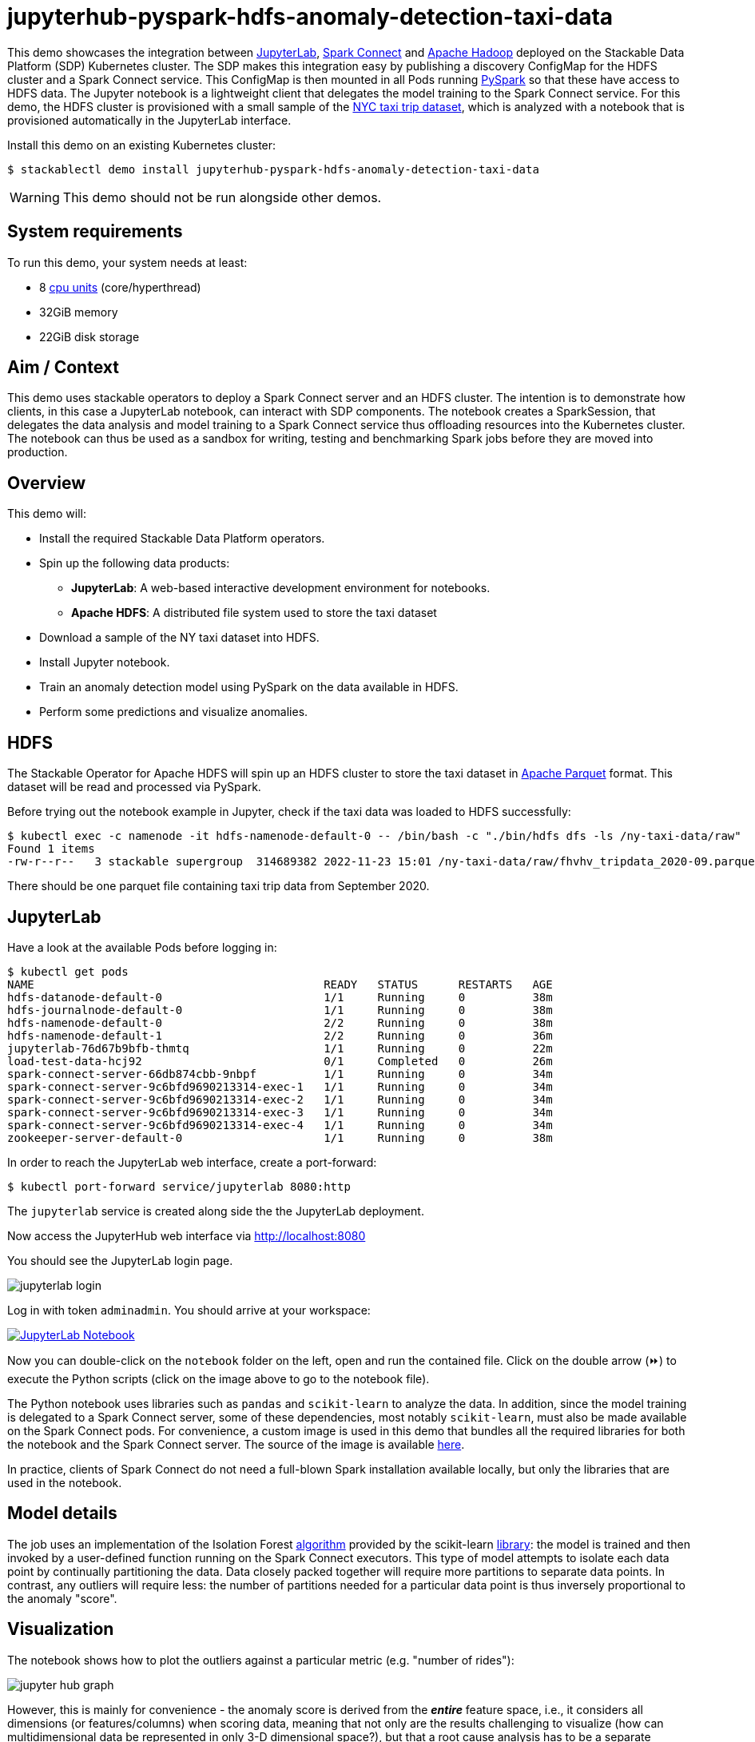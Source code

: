 = jupyterhub-pyspark-hdfs-anomaly-detection-taxi-data

:scikit-lib: https://scikit-learn.org/stable/modules/generated/sklearn.ensemble.IsolationForest.html
:k8s-cpu: https://kubernetes.io/docs/tasks/debug/debug-cluster/resource-metrics-pipeline/#cpu
:spark-pkg: https://spark.apache.org/docs/latest/api/python/user_guide/python_packaging.html
:pyspark: https://spark.apache.org/docs/latest/api/python/getting_started/index.html
:forest-algo: https://cs.nju.edu.cn/zhouzh/zhouzh.files/publication/icdm08b.pdf
:nyc-taxi: https://www.nyc.gov/site/tlc/about/tlc-trip-record-data.page
:jupyterlab: https://jupyterlab.readthedocs.io/en/stable/
:parquet: https://parquet.apache.org/
:hadoop: https://hadoop.apache.org/
:jupyter: https://jupyter.org
:spark-connect: https://spark.apache.org/docs/latest/spark-connect-overview.html
:spark-connect-client: https://github.com/stackabletech/docker-images/blob/main/spark-connect-client/Dockerfile
:repo-url: https://github.com/stackabletech/demos

This demo showcases the integration between {jupyterlab}[JupyterLab], {spark-connect}[Spark Connect] and {hadoop}[Apache Hadoop] deployed on the Stackable Data Platform (SDP) Kubernetes cluster.
The SDP makes this integration easy by publishing a discovery ConfigMap for the HDFS cluster and a Spark Connect service.
This ConfigMap is then mounted in all Pods running {pyspark}[PySpark] so that these have access to HDFS data.
The Jupyter notebook is a lightweight client that delegates the model training to the Spark Connect service.
For this demo, the HDFS cluster is provisioned with a small sample of the {nyc-taxi}[NYC taxi trip dataset], which is analyzed with a notebook that is provisioned automatically in the JupyterLab interface.

Install this demo on an existing Kubernetes cluster:

[source,console]
----
$ stackablectl demo install jupyterhub-pyspark-hdfs-anomaly-detection-taxi-data
----

WARNING: This demo should not be run alongside other demos.

[#system-requirements]
== System requirements

To run this demo, your system needs at least:

* 8 {k8s-cpu}[cpu units] (core/hyperthread)
* 32GiB memory
* 22GiB disk storage

== Aim / Context

This demo uses stackable operators to deploy a Spark Connect server and an HDFS cluster.
The intention is to demonstrate how clients, in this case a JupyterLab notebook, can interact with SDP components.
The notebook creates a SparkSession, that delegates the data analysis and model training to a Spark Connect service thus offloading resources into the Kubernetes cluster.
The notebook can thus be used as a sandbox for writing, testing and benchmarking Spark jobs before they are moved into production.

== Overview

This demo will:

* Install the required Stackable Data Platform operators.
* Spin up the following data products:
** *JupyterLab*: A web-based interactive development environment for notebooks.
** *Apache HDFS*: A distributed file system used to store the taxi dataset
* Download a sample of the NY taxi dataset into HDFS.
* Install Jupyter notebook.
* Train an anomaly detection model using PySpark on the data available in HDFS.
* Perform some predictions and visualize anomalies.



== HDFS

The Stackable Operator for Apache HDFS will spin up an HDFS cluster to store the taxi dataset in {parquet}[Apache Parquet] format.
This dataset will be read and processed via PySpark.

Before trying out the notebook example in Jupyter, check if the taxi data was loaded to HDFS successfully:

[source,console]
----
$ kubectl exec -c namenode -it hdfs-namenode-default-0 -- /bin/bash -c "./bin/hdfs dfs -ls /ny-taxi-data/raw"
Found 1 items
-rw-r--r--   3 stackable supergroup  314689382 2022-11-23 15:01 /ny-taxi-data/raw/fhvhv_tripdata_2020-09.parquet
----

There should be one parquet file containing taxi trip data from September 2020.

== JupyterLab

Have a look at the available Pods before logging in:

[source,console]
----
$ kubectl get pods
NAME                                           READY   STATUS      RESTARTS   AGE
hdfs-datanode-default-0                        1/1     Running     0          38m
hdfs-journalnode-default-0                     1/1     Running     0          38m
hdfs-namenode-default-0                        2/2     Running     0          38m
hdfs-namenode-default-1                        2/2     Running     0          36m
jupyterlab-76d67b9bfb-thmtq                    1/1     Running     0          22m
load-test-data-hcj92                           0/1     Completed   0          26m
spark-connect-server-66db874cbb-9nbpf          1/1     Running     0          34m
spark-connect-server-9c6bfd9690213314-exec-1   1/1     Running     0          34m
spark-connect-server-9c6bfd9690213314-exec-2   1/1     Running     0          34m
spark-connect-server-9c6bfd9690213314-exec-3   1/1     Running     0          34m
spark-connect-server-9c6bfd9690213314-exec-4   1/1     Running     0          34m
zookeeper-server-default-0                     1/1     Running     0          38m
----

In order to reach the JupyterLab web interface, create a port-forward:

[source,console]
----
$ kubectl port-forward service/jupyterlab 8080:http
----

The `jupyterlab` service is created along side the the JupyterLab deployment.

Now access the JupyterHub web interface via http://localhost:8080

You should see the JupyterLab login page.

image::jupyterhub-pyspark-hdfs-anomaly-detection-taxi-data/jupyterlab_login.png[]

Log in with token `adminadmin`.
You should arrive at your workspace:

image::jupyterhub-pyspark-hdfs-anomaly-detection-taxi-data/jupyterlab_workspace.png[link={repo-url}/blob/{page-origin-refname}/stacks/jupyterhub-pyspark-hdfs/notebook.ipynb,linktarget=_blank,alt="JupyterLab Notebook"]

Now you can double-click on the `notebook` folder on the left, open and run the contained file.
Click on the double arrow (⏩️) to execute the Python scripts (click on the image above to go to the notebook file).

The Python notebook uses libraries such as `pandas` and `scikit-learn` to analyze the data.
In addition, since the model training is delegated to a Spark Connect server, some of these dependencies, most notably `scikit-learn`, must also be made available on the Spark Connect pods.
For convenience, a custom image is used in this demo that bundles all the required libraries for both the notebook and the Spark Connect server.
The source of the image is available {spark-connect-client}[here].

In practice, clients of Spark Connect do not need a full-blown Spark installation available locally, but only the libraries that are used in the notebook.

== Model details

The job uses an implementation of the Isolation Forest {forest-algo}[algorithm] provided by the scikit-learn {scikit-lib}[library]:
the model is trained and then invoked by a user-defined function running on the Spark Connect executors.
This type of model attempts to isolate each data point by continually partitioning the data.
Data closely packed together will require more partitions to separate data points.
In contrast, any outliers will require less: the number of partitions needed for a particular data point is thus inversely proportional to the anomaly "score".

== Visualization

The notebook shows how to plot the outliers against a particular metric (e.g. "number of rides"):

image::jupyterhub-pyspark-hdfs-anomaly-detection-taxi-data/jupyter_hub_graph.png[]

However, this is mainly for convenience - the anomaly score is derived from the *_entire_* feature space, i.e., it considers all dimensions (or features/columns) when scoring data, meaning that not only are the results challenging to visualize (how can multidimensional data be represented in only 3-D dimensional space?), but that a root cause analysis has to be a separate process.
It would be tempting to look at just one metric and assume causal effects, but the model "sees" all features as a set of numerical values and derives patterns accordingly.

We can tackle the first of these issues by collapsing - or projecting - our data into a manageable number of dimensions that can be plotted.
Once the script has finished successfully, plots should be displayed on the bottom that show the same data in 2D and 3D representation.
The 3D plot should look like this:

image::jupyterhub-pyspark-hdfs-anomaly-detection-taxi-data/jupyter_hub_3d_isolation_forest.png[]

The model has detected outliers even though that would not have been immediately apparent from the time-series
representation alone.
